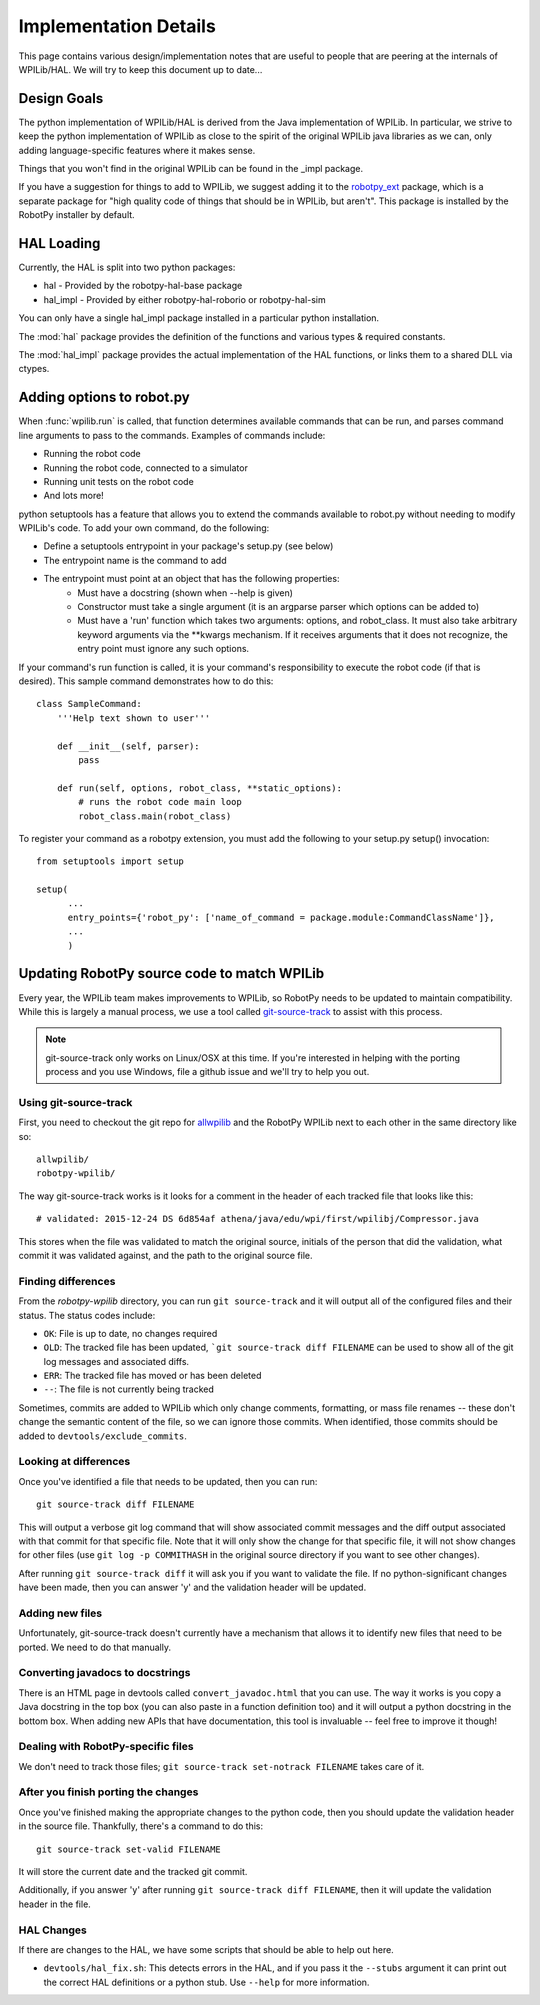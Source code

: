 Implementation Details
======================

This page contains various design/implementation notes that are useful to
people that are peering at the internals of WPILib/HAL. We will try to 
keep this document up to date... 

Design Goals
------------

The python implementation of WPILib/HAL is derived from the Java implementation
of WPILib. In particular, we strive to keep the python implementation of WPILib
as close to the spirit of the original WPILib java libraries as we can, only
adding language-specific features where it makes sense.

Things that you won't find in the original WPILib can be found in the _impl
package.

If you have a suggestion for things to add to WPILib, we suggest adding it to
the `robotpy_ext <https://github.com/robotpy/robotpy-wpilib-utilities>`_ package,
which is a separate package for "high quality code of things that should be in
WPILib, but aren't". This package is installed by the RobotPy installer by 
default.

HAL Loading
-----------

Currently, the HAL is split into two python packages:

* hal - Provided by the robotpy-hal-base package
* hal_impl - Provided by either robotpy-hal-roborio or robotpy-hal-sim

You can only have a single hal_impl package installed in a particular python
installation.

The :mod:`hal` package provides the definition of the functions and various
types & required constants.

The :mod:`hal_impl` package provides the actual implementation of the HAL
functions, or links them to a shared DLL via ctypes. 


Adding options to robot.py
--------------------------

When :func:`wpilib.run` is called, that function determines available commands
that can be run, and parses command line arguments to pass to the commands.
Examples of commands include:

* Running the robot code
* Running the robot code, connected to a simulator
* Running unit tests on the robot code
* And lots more!

python setuptools has a feature that allows you to extend the commands available
to robot.py without needing to modify WPILib's code. To add your own command,
do the following:

* Define a setuptools entrypoint in your package's setup.py (see below)
* The entrypoint name is the command to add
* The entrypoint must point at an object that has the following properties:
    * Must have a docstring (shown when --help is given)
    * Constructor must take a single argument (it is an argparse parser which options can be added to)
    * Must have a 'run' function which takes two arguments: options, and robot_class. It must
      also take arbitrary keyword arguments via the **kwargs mechanism. If it receives arguments
      that it does not recognize, the entry point must ignore any such options.

If your command's run function is called, it is your command's responsibility
to execute the robot code (if that is desired). This sample command 
demonstrates how to do this::

    class SampleCommand:
        '''Help text shown to user'''

        def __init__(self, parser):
            pass

        def run(self, options, robot_class, **static_options):
            # runs the robot code main loop
            robot_class.main(robot_class)

To register your command as a robotpy extension, you must add the following
to your setup.py setup() invocation::

    from setuptools import setup

    setup(
          ...
          entry_points={'robot_py': ['name_of_command = package.module:CommandClassName']},
          ... 
          )

Updating RobotPy source code to match WPILib
--------------------------------------------

Every year, the WPILib team makes improvements to WPILib, so RobotPy needs to be
updated to maintain compatibility. While this is largely a manual process, we
use a tool called `git-source-track <https://github.com/virtuald/git-source-track>`_
to assist with this process.

.. note:: git-source-track only works on Linux/OSX at this time. If you're
          interested in helping with the porting process and you use Windows,
          file a github issue and we'll try to help you out.

Using git-source-track
~~~~~~~~~~~~~~~~~~~~~~

First, you need to checkout the git repo for `allwpilib <https://github.com/wpilibsuite/allwpilib>`_
and the RobotPy WPILib next to each other in the same directory like so:

::
    
    allwpilib/
    robotpy-wpilib/

The way git-source-track works is it looks for a comment in the header of each
tracked file that looks like this::
    
    # validated: 2015-12-24 DS 6d854af athena/java/edu/wpi/first/wpilibj/Compressor.java
    
This stores when the file was validated to match the original source, initials
of the person that did the validation, what commit it was validated against, and
the path to the original source file.

Finding differences
~~~~~~~~~~~~~~~~~~~

From the `robotpy-wpilib` directory, you can run ``git source-track`` and it
will output all of the configured files and their status. The status codes
include:

* ``OK``: File is up to date, no changes required
* ``OLD``: The tracked file has been updated, ```git source-track diff FILENAME`` can
  be used to show all of the git log messages and associated diffs.
* ``ERR``: The tracked file has moved or has been deleted
* ``--``: The file is not currently being tracked

Sometimes, commits are added to WPILib which only change comments, formatting,
or mass file renames -- these don't change the semantic content of the file,
so we can ignore those commits. When identified, those commits should be added
to ``devtools/exclude_commits``.

Looking at differences
~~~~~~~~~~~~~~~~~~~~~~

Once you've identified a file that needs to be updated, then you can run::
    
    git source-track diff FILENAME
    
This will output a verbose git log command that will show associated commit
messages and the diff output associated with that commit for that specific file.
Note that it will only show the change for that specific file, it will
not show changes for other files (use ``git log -p COMMITHASH`` in the 
original source directory if you want to see other changes).

After running ``git source-track diff`` it will ask you if you want to validate
the file. If no python-significant changes have been made, then you can answer
'y' and the validation header will be updated.

Adding new files
~~~~~~~~~~~~~~~~

Unfortunately, git-source-track doesn't currently have a mechanism that allows
it to identify new files that need to be ported. We need to do that manually.

Converting javadocs to docstrings
~~~~~~~~~~~~~~~~~~~~~~~~~~~~~~~~~

There is an HTML page in devtools called ``convert_javadoc.html`` that you can
use. The way it works is you copy a Java docstring in the top box (you can also
paste in a  function definition too) and it will output a python docstring in
the bottom box. When adding new APIs that have documentation, this tool is
invaluable -- feel free to improve it though!

Dealing with RobotPy-specific files
~~~~~~~~~~~~~~~~~~~~~~~~~~~~~~~~~~~

We don't need to track those files; ``git source-track set-notrack FILENAME``
takes care of it.

After you finish porting the changes
~~~~~~~~~~~~~~~~~~~~~~~~~~~~~~~~~~~~

Once you've finished making the appropriate changes to the python code, then
you should update the validation header in the source file. Thankfully,
there's a command to do this::
    
    git source-track set-valid FILENAME
    
It will store the current date and the tracked git commit.

Additionally, if you answer 'y' after running ``git source-track diff FILENAME``,
then it will update the validation header in the file.

HAL Changes
~~~~~~~~~~~

If there are changes to the HAL, we have some scripts that should be able to
help out here.

* ``devtools/hal_fix.sh``: This detects errors in the HAL,
  and if you pass it the ``--stubs`` argument it can print out the correct 
  HAL definitions or a python stub. Use ``--help`` for more information.


